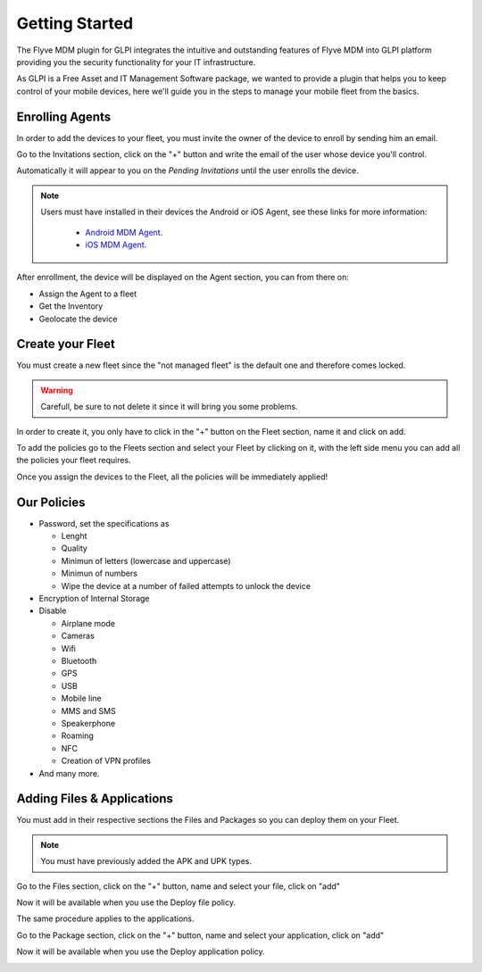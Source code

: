 Getting Started
===============

The Flyve MDM plugin for GLPI integrates the intuitive and outstanding features of Flyve MDM into GLPI platform providing you the security functionality for your IT infrastructure.

As GLPI is a Free Asset and IT Management Software package, we wanted to provide a plugin that helps you to keep control of your mobile devices, here we'll guide you in the steps to manage your mobile fleet from the basics.

Enrolling Agents
----------------

In order to add the devices to your fleet, you must invite the owner of the device to enroll by sending him an email.

Go to the Invitations section, click on the "+" button and write the email of the user whose device you'll control.

Automatically it will appear to you on the *Pending Invitations* until the user enrolls the device.

.. image:: images/invitations.gif 
   :alt: Invitations

.. note::

   Users must have installed in their devices the Android or iOS Agent, see these links for more information:

    * `Android MDM Agent <http://flyve.org/android-mdm-agent/>`_.
    * `iOS MDM Agent <http://flyve.org/ios-mdm-agent/>`_.

After enrollment, the device will be displayed on the Agent section, you can from there on:

* Assign the Agent to a fleet
* Get the Inventory
* Geolocate the device

Create your Fleet
-----------------

You must create a new fleet since the "not managed fleet" is the default one and therefore comes locked.

.. warning::
   Carefull, be sure to not delete it since it will bring you some problems.

In order to create it, you only have to click in the "+" button on the Fleet section, name it and click on add.

To add the policies go to the Fleets section and select your Fleet by clicking on it, with the left side menu you can add all the policies your fleet requires.

.. image:: images/fleet.gif
   :alt: Fleet creation

Once you assign the devices to the Fleet, all the policies will be immediately applied!

Our Policies
------------

* Password, set the specifications as

  * Lenght
  * Quality
  * Minimun of letters (lowercase and uppercase)
  * Minimun of numbers
  * Wipe the device at a number of failed attempts to unlock the device

* Encryption of Internal Storage
* Disable

  * Airplane mode
  * Cameras
  * Wifi
  * Bluetooth
  * GPS
  * USB
  * Mobile line
  * MMS and SMS
  * Speakerphone
  * Roaming
  * NFC
  * Creation of VPN profiles

* And many more.

Adding Files & Applications
---------------------------

You must add in their respective sections the Files and Packages so you can deploy them on your Fleet. 

.. note ::
   You must have previously added the APK and UPK types.

Go to the Files section, click on the "+" button, name and select your file, click on "add"

.. image :: images/file.gif
   :alt: Adding files

Now it will be available when you use the Deploy file policy.

.. image :: images/df1.png
   :alt: File deployment

The same procedure applies to the applications.

Go to the Package section, click on the "+" button, name and select your application, click on "add"

.. image :: images/da.gif
   :alt: Adding Applications

Now it will be available when you use the Deploy application policy.

.. image :: images/app4.png 
   :alt: Apps deployment